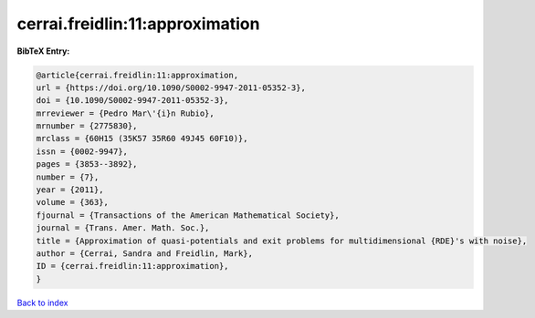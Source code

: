 cerrai.freidlin:11:approximation
================================

.. :cite:t:`cerrai.freidlin:11:approximation`

.. bibliography:: ../../All.bib

**BibTeX Entry:**

.. code-block:: bibtex

   @article{cerrai.freidlin:11:approximation,
   url = {https://doi.org/10.1090/S0002-9947-2011-05352-3},
   doi = {10.1090/S0002-9947-2011-05352-3},
   mrreviewer = {Pedro Mar\'{i}n Rubio},
   mrnumber = {2775830},
   mrclass = {60H15 (35K57 35R60 49J45 60F10)},
   issn = {0002-9947},
   pages = {3853--3892},
   number = {7},
   year = {2011},
   volume = {363},
   fjournal = {Transactions of the American Mathematical Society},
   journal = {Trans. Amer. Math. Soc.},
   title = {Approximation of quasi-potentials and exit problems for multidimensional {RDE}'s with noise},
   author = {Cerrai, Sandra and Freidlin, Mark},
   ID = {cerrai.freidlin:11:approximation},
   }

`Back to index <../index>`_
